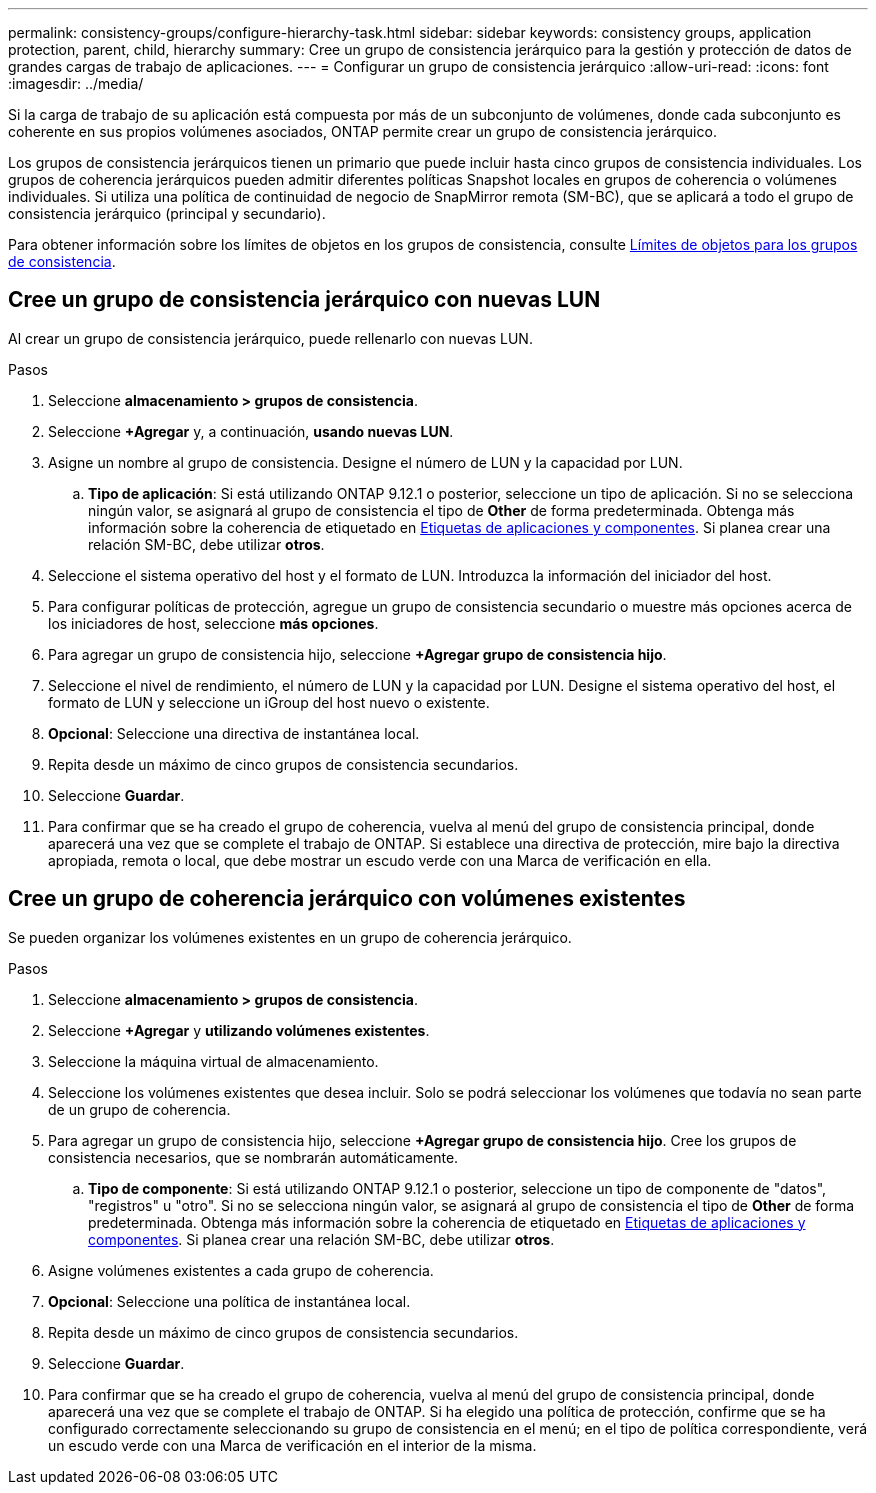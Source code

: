 ---
permalink: consistency-groups/configure-hierarchy-task.html 
sidebar: sidebar 
keywords: consistency groups, application protection, parent, child, hierarchy 
summary: Cree un grupo de consistencia jerárquico para la gestión y protección de datos de grandes cargas de trabajo de aplicaciones. 
---
= Configurar un grupo de consistencia jerárquico
:allow-uri-read: 
:icons: font
:imagesdir: ../media/


[role="lead"]
Si la carga de trabajo de su aplicación está compuesta por más de un subconjunto de volúmenes, donde cada subconjunto es coherente en sus propios volúmenes asociados, ONTAP permite crear un grupo de consistencia jerárquico.

Los grupos de consistencia jerárquicos tienen un primario que puede incluir hasta cinco grupos de consistencia individuales. Los grupos de coherencia jerárquicos pueden admitir diferentes políticas Snapshot locales en grupos de coherencia o volúmenes individuales. Si utiliza una política de continuidad de negocio de SnapMirror remota (SM-BC), que se aplicará a todo el grupo de consistencia jerárquico (principal y secundario).

Para obtener información sobre los límites de objetos en los grupos de consistencia, consulte xref:limits.html[Límites de objetos para los grupos de consistencia].



== Cree un grupo de consistencia jerárquico con nuevas LUN

Al crear un grupo de consistencia jerárquico, puede rellenarlo con nuevas LUN.

.Pasos
. Seleccione *almacenamiento > grupos de consistencia*.
. Seleccione *+Agregar* y, a continuación, *usando nuevas LUN*.
. Asigne un nombre al grupo de consistencia. Designe el número de LUN y la capacidad por LUN.
+
.. **Tipo de aplicación**: Si está utilizando ONTAP 9.12.1 o posterior, seleccione un tipo de aplicación. Si no se selecciona ningún valor, se asignará al grupo de consistencia el tipo de **Other** de forma predeterminada. Obtenga más información sobre la coherencia de etiquetado en xref:index.html#application-and-component-tags[Etiquetas de aplicaciones y componentes]. Si planea crear una relación SM-BC, debe utilizar *otros*.


. Seleccione el sistema operativo del host y el formato de LUN. Introduzca la información del iniciador del host.
. Para configurar políticas de protección, agregue un grupo de consistencia secundario o muestre más opciones acerca de los iniciadores de host, seleccione *más opciones*.
. Para agregar un grupo de consistencia hijo, seleccione *+Agregar grupo de consistencia hijo*.
. Seleccione el nivel de rendimiento, el número de LUN y la capacidad por LUN. Designe el sistema operativo del host, el formato de LUN y seleccione un iGroup del host nuevo o existente.
. *Opcional*: Seleccione una directiva de instantánea local.
. Repita desde un máximo de cinco grupos de consistencia secundarios.
. Seleccione *Guardar*.
. Para confirmar que se ha creado el grupo de coherencia, vuelva al menú del grupo de consistencia principal, donde aparecerá una vez que se complete el trabajo de ONTAP. Si establece una directiva de protección, mire bajo la directiva apropiada, remota o local, que debe mostrar un escudo verde con una Marca de verificación en ella.




== Cree un grupo de coherencia jerárquico con volúmenes existentes

Se pueden organizar los volúmenes existentes en un grupo de coherencia jerárquico.

.Pasos
. Seleccione *almacenamiento > grupos de consistencia*.
. Seleccione *+Agregar* y *utilizando volúmenes existentes*.
. Seleccione la máquina virtual de almacenamiento.
. Seleccione los volúmenes existentes que desea incluir. Solo se podrá seleccionar los volúmenes que todavía no sean parte de un grupo de coherencia.
. Para agregar un grupo de consistencia hijo, seleccione *+Agregar grupo de consistencia hijo*. Cree los grupos de consistencia necesarios, que se nombrarán automáticamente.
+
.. **Tipo de componente**: Si está utilizando ONTAP 9.12.1 o posterior, seleccione un tipo de componente de "datos", "registros" u "otro". Si no se selecciona ningún valor, se asignará al grupo de consistencia el tipo de **Other** de forma predeterminada. Obtenga más información sobre la coherencia de etiquetado en xref:index.html#application-and-component-tags[Etiquetas de aplicaciones y componentes]. Si planea crear una relación SM-BC, debe utilizar *otros*.


. Asigne volúmenes existentes a cada grupo de coherencia.
. *Opcional*: Seleccione una política de instantánea local.
. Repita desde un máximo de cinco grupos de consistencia secundarios.
. Seleccione *Guardar*.
. Para confirmar que se ha creado el grupo de coherencia, vuelva al menú del grupo de consistencia principal, donde aparecerá una vez que se complete el trabajo de ONTAP. Si ha elegido una política de protección, confirme que se ha configurado correctamente seleccionando su grupo de consistencia en el menú; en el tipo de política correspondiente, verá un escudo verde con una Marca de verificación en el interior de la misma.

